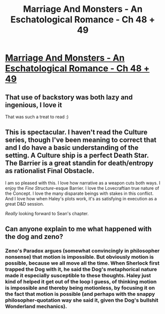 #+TITLE: Marriage And Monsters - An Eschatological Romance - Ch 48 + 49

* [[https://archiveofourown.org/works/18738010/chapters/48649001][Marriage And Monsters - An Eschatological Romance - Ch 48 + 49]]
:PROPERTIES:
:Author: FormerlySarsaparilla
:Score: 27
:DateUnix: 1567480146.0
:DateShort: 2019-Sep-03
:END:

** That use of backstory was both lazy and ingenious, I love it

That was such a treat to read :)
:PROPERTIES:
:Author: MarkArrows
:Score: 3
:DateUnix: 1567537782.0
:DateShort: 2019-Sep-03
:END:


** This is spectacular. I haven't read the Culture series, though I've been meaning to correct that and I do have a basic understanding of the setting. A Culture ship is a perfect Death Star. The Barrier is a great standin for death/entropy as rationalist Final Obstacle.

I am so pleased with this. I love how narrative as a weapon cuts both ways. I enjoy the /Fine Structure/-esque Barrier. I love the Lovecraftian true nature of the Concept. I love the many disparate beings with stakes in this conflict. And I love how when Haley's plots work, it's as satisfying in execution as a great D&D session.

/Really/ looking forward to Sean's chapter.
:PROPERTIES:
:Author: gryfft
:Score: 2
:DateUnix: 1567553370.0
:DateShort: 2019-Sep-04
:END:


** Can anyone explain to me what happened with the dog and zeno?
:PROPERTIES:
:Score: 1
:DateUnix: 1567554060.0
:DateShort: 2019-Sep-04
:END:

*** Zeno's Paradox argues (somewhat convincingly in philosopher nonsense) that motion is impossible. But obviously motion is possible, because we all move all the time. When Sherlock first trapped the Dog with it, he said the Dog's metaphorical nature made it especially susceptible to these thoughts. Haley just kind of helped it get out of the loop I guess, of thinking motion is impossible and thereby being motionless, by focusing it on the fact that motion is possible (and perhaps with the snappy philosopher-quotation way she said it, given the Dog's bullshit Wonderland mechanics).
:PROPERTIES:
:Author: kevshea
:Score: 1
:DateUnix: 1567621956.0
:DateShort: 2019-Sep-04
:END:
